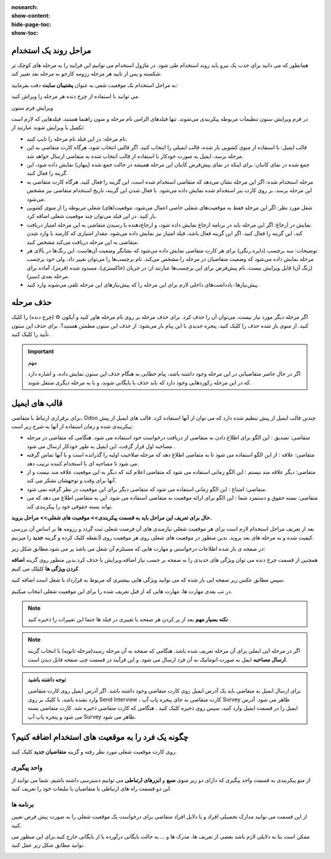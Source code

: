 :nosearch:
:show-content:
:hide-page-toc:
:show-toc:


مراحل روند یک استخدام
----------------------------

همانطور که می دانید برای جذب یک نیرو باید روند استخدام طی شود. در ماژول استخدام می توانیم این فرایند را به مرحله های کوچک تر شکسته و پس از تایید هر مرحله رزومه کارجو به مرحله بعد تغییر کند.

به مراحل استخدام یک موقعیت شعی به عنوان **پشتیبان سایت** دقت بفرمایید:

.. image:: ./img/rcm6.png
    :alt: ماژول استخدام

می توانید با استفاده از چرخ دنده هر مرحله را ویراش کنید.

.. image:: ./img/6-1.png
    :alt: ماژول استخدام
    :align: center

ویرایش فرم ستون

در فرم ویرایش ستون تنظیمات مربوطه پیکربندی می‌شوند. تنها فیلدهای الزامی نام مرحله و متون راهنما هستند.
فیلدهایی که لازم است تکمیل یا ویرایش شوند عبارتند از:

•	نام مرحله: در این فیلد نام مرحله را تایپ کنید.

•	قالب ایمیل: با استفاده از منوی کشویی باز شده، قالب ایمیلی را انتخاب کنید. اگر قالبی انتخاب شود، هرگاه کارت متقاضی به این مرحله برسد، ایمیل به صورت خودکار با استفاده از قالب انتخاب شده به متقاضی ارسال خواهد شد.

•	جمع شده در نمای کانبان: برای اینکه در نمای پیش‌فرض کانبان این مرحله همیشه در حالت جمع شده (پنهان) نمایش داده شود، این گزینه را فعال کنید.

•	مرحله استخدام شده: اگر این مرحله نشان می‌دهد که متقاضی استخدام شده است، این گزینه را فعال کنید. هرگاه کارت متقاضی به این مرحله برسد، بر روی کارت بنر استخدام شده نمایش داده می‌شود. با فعال شدن این گزینه، تاریخ استخدام متقاضی نیز مشخص می‌شود.

•	شغل مورد نظر: اگر این مرحله فقط به موقعیت‌های شغلی خاصی اعمال می‌شود، موقعیت(های) شغلی مربوطه را از منوی کشویی باز کنید. در این فیلد می‌توان چند موقعیت شغلی اضافه کرد.

•	نمایش در ارجاع: اگر این مرحله باید در برنامه ارجاع نمایش داده شود، و ارجاع‌دهنده با رسیدن متقاضی به این مرحله امتیاز دریافت کند، این گزینه را فعال کنید. اگر این گزینه فعال باشد، فیلد امتیاز نیز نمایش داده می‌شود. مقدار امتیازی که کارمند با وارد شدن متقاضی به این مرحله دریافت می‌کند مشخص کنید.

•	توضیحات: سه برچسب (دایره رنگی) برای هر کارت متقاضی نمایش داده می‌شود که نشانگر وضعیت آن‌هاست. این رنگ‌ها در بالای هر مرحله نمایش داده می‌شود که وضعیت متقاضیان در مرحله را مشخص می‌کند. نام برچسب‌ها را می‌توان تغییر داد، ولی خود برچسب (رنگ آن) قابل ویرایش نیست. نام پیش‌فرض برای این برچسب‌ها عبارتند از: در جریان (خاکستری)، مسدود شده (قرمز)، آماده برای مرحله بعدی (سبز).

•	پیش‌نیازها: یادداشت‌های داخلی لازم برای این مرحله را که پیش‌نیازهای این مرحله تلقی می‌شوند وارد کنید.

حذف مرحله
-------------------

اگر مرحله دیگر مورد نیاز نیست، می‌توان آن را حذف کرد. برای حذف مرحله بر روی نام مرحله هاور کنید و آیکون ⚙️ (چرخ دنده) را کلیک کنید. از منوی باز شده حذف را کلیک کنید. پنجره جدیدی با این پیام باز می‌شود: از حذف این ستون مطمئن هستید؟. برای حذف این ستون تأیید را کلیک کنید.

.. important:: مهم
    
    اگر در حال حاضر متقاضیانی در این مرحله وجود داشته باشد، پیام خطایی به هنگام حذف این ستون نمایش داده، و اشاره دارد که در این مرحله رکوردهایی وجود دارد که باید حذف یا بایگانی شوند، و یا به مرحله دیگری منتقل شوند.

قالب های ایمیل
--------------------
برای برقراری ارتباط با متقاضی، Odoo چندین قالب ایمیل از پیش تنظیم شده دارد که می توان از آنها استفاده کرد. قالب های ایمیل از پیش پیکربندی شده و زمان استفاده از آنها به شرح زیر است:

•	متقاضی: تصدیق : این الگو برای اطلاع دادن به متقاضی از دریافت درخواست خود استفاده می شود. هنگامی که متقاضی در مرحله مصاحبه اول قرار گرفت، این ایمیل به طور خودکار ارسال می شود .
•	متقاضی: علاقه : از این الگو استفاده می شود تا به متقاضی اطلاع دهد که مرحله صلاحیت اولیه را گذرانده است و با آنها تماس گرفته می شود تا مصاحبه ای با استخدام کننده ترتیب دهد.
•	متقاضی: دیگر علاقه مند نیستم : این الگو زمانی استفاده می شود که متقاضی اعلام کند که دیگر به این موقعیت علاقه مند نیست و از آنها برای وقت و توجهشان تشکر می کند.
•	متقاضی: امتناع : این الگو زمانی استفاده می شود که متقاضی دیگر برای این موقعیت در نظر گرفته نمی شود.
•	متقاضی: بسته حقوق و دستمزد شما : این الگو برای ارائه موقعیت به متقاضی استفاده می شود. این به متقاضی اطلاع می دهد که می تواند بسته حقوقی خود را پیکربندی کند.


**حال برای تعریف این مراحل باید به قسمت پیکربندی>> موقعیت های شغلی>> مراحل بروید.**

.. image:: ./img/rcm7.png
    :alt: ماژول استخدام
    :align: center

.. image:: ./img/rcm7-1.png
    :alt: ماژول استخدام
    :align: center

بعد از تعریف مراحل استخدام لازم است برای هر موقعیت شغلی نیازمندی های آن فرصت شغلی ثبت گردد و رزومه ها بر اساس آن بررسی کیفیت شده و به مرحله های بعد بروند. بدین منظور در موقعیت های شغلی روی هر موقعیت روی 3نقطه کلیک کرده و گزینه **جدید** را میزنیم.

.. image:: ./img/rcm8.png
    :alt: ماژول استخدام
    :align: center

در صفحه ی باز شده اطلاعات درخواستی و مهارت هایی که مستلزم آن شغل می باشد پر می شود.مطابق شکل زیر:

.. image:: ./img/rcm9.png
    :alt: ماژول استخدام
    :align: center

همچنین از قسمت چرخ دنده می توان ویژگی های جدیدی را به صفحه بر  حسب نیاز اضافه،ویرایش یا حذف کرد.بدین منظور روی گزینه **اضافه کردن ویژگی ها** کلیلک می کنیم.

.. image:: ./img/rcm9-1.png
    :alt: ماژول استخدام
    :align: center

سپس مطابق عکس زیر صفحه ایی باز شده که می توانید ویژگی هایی بیشتری که مربوط به قرارداد یا شغل است اضافه کنید.

.. image:: ./img/rcm9-2.png
    :alt: ماژول استخدام
    :align: center

در تب بعدی مهارت ها، مهارت هایی که از قبل تعریف شده را برای این موقعیت شغلی انتخاب میکنیم.

.. image:: ./img/rcm10.png
    :alt: ماژول استخدام
    :align: center

.. note::
    **نکته بسیار مهم**
    بعد از پر کردن هر صفحه یا تغییری در فیلد ها حتما این تغییرات را ذخیره کنید . 

.. note::
    اگر در مرحله ایی ایملی برای آن مرحله تعریف شده باشد. هنگامی که صفحه به آن مرحله رسید(مرحله ثانویه) با انتخاب گزینه **ارسال مصاحبه** ایمل به صورت اتوماتیک به آن فرد ارسال می شود. و این فرآیند در قسمت چپ صفحه قابل دیدن است.
    
.. image:: ./img/rcm11.png
    :alt: ماژول استخدام
    :align: center

.. admonition:: توجه داشته باشید

   برای ارسال ایمیل به متقاضی باید یک آدرس ایمیل روی کارت متقاضی وجود داشته باشد. اگر آدرس ایمیل روی کارت متقاضی وارد نشده باشد، با کلیک بر روی Send Interview ، کارت متقاضی به جای پنجره پاپ آپ Survey ظاهر می شود. آدرس ایمیل را در قسمت ایمیل وارد کنید، سپس روی ذخیره کلیک کنید . هنگامی که کارت متقاضی ذخیره شد، کارت متقاضی بسته می شود و پنجره پاپ آپ Survey ظاهر می شود.

چگونه یک فرد را به موقعیت های استخدام اضافه کنیم؟
----------------------------------------------------------

روی کارت موقعیت شغلی مورد نظر رفته و گزینه **متقاضیان جدید** کلیک کنید.

.. image:: ./img/rcm12.png
    :alt: ماژول استخدام
    :align: center

.. image:: ./img/rcm13.png
    :alt: ماژول استخدام
    :align: center

واحد پیگیری
^^^^^^^^^^^^^^

از منو پیکربندی به قسمت واحد پیگیری که دارای دو زیر منوی **منبع** و **ابزرهای ارتباطی** می توانیم دسترسی داشته باشیم.
شما می توانید از این دو قسمت راه های ارتباطی با متقاضیان یا تبلیغات خود را تعریف کنید.

.. image:: ./img/rcm14.png
    :alt: ماژول استخدام
    :align: center

برنامه ها
^^^^^^^^^^^^^^

از این قسمت می توانید مدارک تحصیلی افراد و یا دلایل افراد متقاضی برای درخواست یک موقعیت شغلی را به صورت پیش فرض تعیین کنید.

ممکن است بنا به دلایلی لازم باشد بعضی از تعریف ها، مدرک ها و ... به حالت بایگانی درآورده یا از بایگانی خارج کنید.برای این منظور می توانید مطابق شکل زیر عمل کنید. 

.. image:: ./img/rcm15.png
    :alt: ماژول استخدام
    :align: center
    